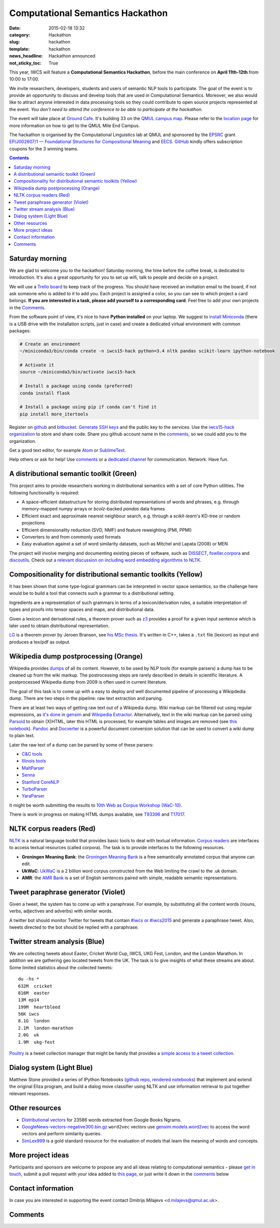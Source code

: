 =================================
Computational Semantics Hackathon
=================================

:date: 2015-02-18 13:32
:category: Hackathon
:slug: hackathon
:template: hackathon
:news_headline: Hackathon announced
:not_sticky_toc: True

This year, IWCS will feature a **Computational Semantics Hackathon**, before the
main conference on **April 11th-12th** from 10:00 to 17:00.

We invite researchers, developers, students and users of semantic NLP tools to
participate. The goal of the event is to provide an opportunity to discuss and
develop tools that are used in Computational Semantics. Moreover, we also would
like to attract anyone interested in data processing tools so they could
contribute to open source projects represented at the event. *You don't need to
attend the conference to be able to participate at the hackathon.*

The event will take place at `Ground Cafe <http://www.qmsu.org/ground/>`_. It's
building 33 on the `QMUL campus map <{filename}/static/qm-campus-map.pdf>`_.
Please refer to the `location page <{filename}/articles/09-location.rst>`_ for
more information on how to get to the QMUL Mile End Campus.

The hackathon is organised by the Computational Linguistics lab at QMUL and
sponsored by the EPSRC_ grant `EP/J002607/1 — Foundational Structures for
Compositional Meaning`__ and `EECS`_. GitHub_ kindly offers subscription coupons
for the 3 winning teams.

__ http://gow.epsrc.ac.uk/NGBOViewGrant.aspx?GrantRef=EP/J002607/1

.. _EPSRC: http://www.epsrc.ac.uk/
.. _EECS: http://eecs.qmul.ac.uk/
.. _GitHub: https://github.com

.. contents::
    :depth: 2

Saturday morning
================

We are glad to welcome you to the hackathon! Saturday morning, the time before
the coffee break, is dedicated to introduction. It's also a great opportunity
for you to set up wifi, talk to people and decide on a project.

We will use a `Trello board <https://trello.com/b/AQIKkm6V/iwcs-
hackathon-2015>`_ to keep track of the progress. You should have received an
invitation email to the board, if not ask someone who is added to it to add you.
Each project is assigned a color, so you can see to which project a card
belongs. **If you are interested in a task, please add yourself to a
corresponding card**. Feel free to add your own projects in the Comments_.

From the software point of view, it's nice to have **Python installed** on your
laptop. We suggest to `install Miniconda`_ (there is a USB drive with the
installation scripts, just in case) and create a dedicated virtual environment
with common packages:

.. _`install Miniconda`: http://eecs.io/python-environment-for-scientific-computing.html

.. code-block:: bash

  # Create an environment
  ~/miniconda3/bin/conda create -n iwcs15-hack python=3.4 nltk pandas scikit-learn ipython-notebook

  # Activate it
  source ~/miniconda3/bin/activate iwcs15-hack

  # Install a package using conda (preferred)
  conda install flask

  # Install a package using pip if conda can't find it
  pip install more_itertools

Register on `github <https://github.com>`_ and `bitbucket
<https://bitbucket.org>`_. `Generate SSH keys`__ and the public key to the
services. Use the `iwcs15-hack organization`_ to store and share code. Share you
github account name in the comments_, so we could add you to the organization.

.. _`iwcs15-hack organization`: https://github.com/iwcs15-hack


Get a good text editor, for example `Atom <https://atom.io/>`_ or `SublimeText
<http://www.sublimetext.com/>`_.

__ https://help.github.com/articles/generating-ssh-keys/

Help others or ask for help! Use comments_ or a `dedicated channel`__ for
communication. Network. Have fun.

__ https://tlk.io/iwcs15-hack

A distributional semantic toolkit (Green)
=========================================

This project aims to provide researchers working in distributional semantics with
a set of core Python utilities. The following functionality is required:

* A space-efficient datastructure for storing distributed representations of words
  and phrases, e.g. through memory-mapped `numpy` arrays or `bcolz`-backed `pandas` data frames
* Efficient exact and approximate nearest neighbour search, e.g. through a `scikit-learn`'s
  KD-tree or random projections
* Efficient dimensionality reduction (SVD, NMF) and feature reweighting (PMI, PPMI)
* Converters to and from commonly used formats
* Easy evaluation against a set of word similarity datasets, such as Mitchel and Lapata (2008) or MEN

The project will involve merging and documenting existing pieces of software,
such as `DISSECT`_, `fowller.corpora`_ and `discoutils`_. Check out `a relevant
discussion on including word embedding algorithms to NLTK`__.

__ https://github.com/nltk/nltk/issues/798

.. _DISSECT: https://github.com/composes-toolkit/dissect
.. _fowller.corpora:  https://github.com/dimazest/fowler.corpora
.. _discoutils: https://github.com/MLCL/DiscoUtils

Compositionality for distributional semantic toolkits (Yellow)
==============================================================

It has been shown that some type-logical grammars can be interpreted in vector
space semantics, so the challenge here would be to build a tool that connects
such a grammar to a distributional setting.

Ingredients are a representation of such grammars in terms of a
lexicon/derivation rules, a suitable interpretation of types and proofs into
tensor spaces and maps, and distributional data.

Given a lexicon and derivational rules, a theorem prover such as z3_ provides a
proof for a given input sentence which is later used to obtain distributional
representation.

LG_ is a theorem prover by Jeroen Bransen, see `his MSc thesis`__. It's written
in C++, takes a ``.txt`` file (lexicon) as input and produces a tex/pdf as
output.

.. _z3: http://rise4fun.com/z3
.. _LG: {filename}/static/LGprover2.zip
__ http://dspace.library.uu.nl/handle/1874/179422

Wikipedia dump postprocessing (Orange)
======================================

Wikipedia provides `dumps`__ of all its content. However, to be used by NLP
tools (for example parsers) a dump has to be cleaned up from the wiki markup.
The postrocessing steps are rarely described in details in scientific
literature. A postprocessed Wikipedia dump from 2009 is often used in
current literature.

__ https://dumps.wikimedia.org/enwiki/

The goal of this task is to come up with a easy to deploy and well documented
pipeline of processing a Wikipdedia dump. There are two steps in the pipeline:
raw text extraction and parsing.

There are at least two ways of getting raw text out of a Wikipedia dump. Wiki
markup can be filtered out using regular expressions, as `it's done`__ in
`gensim`_ and `Wikipedia Extractor`_. Alternatively, text in the wiki markup can
be parsed using `Parsoid`_ to obtain (X)HTML, later this HTML is processed, for
example tables and images are removed (see `this notebook`__). `Pandoc`_ and
`Docverter`_ is a powerful document conversion solution that can be used to
convert a wiki dump to plain text.

.. _gensim: https://radimrehurek.com/gensim/
.. _Parsoid: https://www.mediawiki.org/wiki/Parsoid
.. _Pandoc: http://johnmacfarlane.net/pandoc/
.. _Docverter: https://github.com/docverter/docverter#docverter-server
.. _`Wikipedia Extractor`: https://github.com/bwbaugh/wikipedia-extractor


__ https://github.com/piskvorky/gensim/blob/develop/gensim/corpora/wikicorpus.py
__ http://nbviewer.ipython.org/urls/bitbucket.org/dimazest/phd-buildout/raw/tip/notebooks/Wikipedia%20dump.ipynb

Later the raw text of a dump can be parsed by some of these parsers:

* `C&C tools <http://svn.ask.it.usyd.edu.au/trac/candc>`_
* `Illinois tools <http://cogcomp.cs.illinois.edu/page/software>`_
* `MaltParser <http://www.maltparser.org/>`_
* `Senna <http://ml.nec-labs.com/senna/>`_
* `Stanford CoreNLP <http://nlp.stanford.edu/software/corenlp.shtml>`_
* `TurboParser <http://www.ark.cs.cmu.edu/TurboParser/>`_
* `YaraParser <https://github.com/yahoo/YaraParser>`_

It might be worth submitting the results to `10th Web as Corpus Workshop
(WaC-10)`_.

.. _`10th Web as Corpus Workshop (WaC-10)`: https://www.sigwac.org.uk/wiki/WAC10

There is work in progress on making HTML dumps available, see T93396_ and
T17017_.

.. _T93396: https://phabricator.wikimedia.org/T93396
.. _T17017: https://phabricator.wikimedia.org/T17017

NLTK corpus readers (Red)
=========================

`NLTK <http://www.nltk.org/>`_ is a natural language toolkit that provides basic
tools to deal with textual information. `Corpus readers`__ are interfaces to
access textual resources (called corpora). The task is to provide interfaces to
the following resources.

__ http://www.nltk.org/api/nltk.corpus.reader.html#module-nltk.corpus.reader

* **Groningen Meaning Bank**: the `Groningen Meaning Bank`__ is a free
  semantically annotated corpus that anyone can edit.

  __ http://gmb.let.rug.nl/

* **UkWaC**: `UkWaC <http://wacky.sslmit.unibo.it/doku.php>`_ is a 2 billion
  word corpus constructed from the Web   limiting the crawl to the .uk domain.

* **AMR**: the `AMR Bank`__ is a set of English sentences paired with simple,
  readable semantic representations.

  __ http://amr.isi.edu/index.html

Tweet paraphrase generator (Violet)
===================================

Given a tweet, the system has to come up with a paraphrase. For example, by
substituting all the content words (nouns, verbs, adjectives and adverbs) with
similar words.

A twitter bot should monitor Twitter for tweets that contain `#iwcs or #iwcs2015
<https://twitter.com/search?q=%23iwcs%20OR%20%23iwcs2015>`_ and generate a paraphrase tweet. Also,
tweets directed to the bot should be replied with a paraphrase.

Twitter stream analysis (Blue)
==============================

We are collecting tweets about Easter, Cricket World Cup, IWCS, UKG Fest,
London, and the London Marathon. In addition we are gathering geo located tweets
from the UK. The task is to give insights of what these streams are about. Some
limited statistics about the collected tweets::

  du -hs *
  632M  cricket
  816M  easter
  13M ep14
  199M  heartbleed
  56K iwcs
  8.1G  london
  2.1M  london-marathon
  2.0G  uk
  1.9M  ukg-fest

Poultry_ is a tweet collection manager that might be handy that provides a
`simple access to a tweet collection`__.

.. _Poultry: http://poultry.readthedocs.org/en/latest/
__ http://poultry.readthedocs.org/en/latest/#integration-with-other-tools

Dialog system (Light Blue)
==========================

Matthew Stone provided a series of IPython Notebooks (`github repo`__, `rendered
notebooks`__) that implement and extend the original Eliza program, and build a
dialog move classifier using NLTK and use information retrieval to put together
relevant responses.

__ https://github.com/iwcs15-hack/dialog_system
__ http://nbviewer.ipython.org/github/iwcs15-hack/dialog_system/tree/master/

Other resources
===============

* `Distributional vectors`__ for 23586 words extracted from Google Books Ngrams.

  __ http://www.eecs.qmul.ac.uk/~dm303/cvsc14.html#experiment-data

* `GoogleNews-vectors-negative300.bin.gz`_ ``word2vec`` vectors use
  `gensim.models.word2vec`_ to access the word vectors and perform similarity
  queries.

* SimLex999_ is a gold standard resource for the evaluation of models that learn
  the meaning of words and concepts.

.. _SimLex999: http://www.cl.cam.ac.uk/~fh295/simlex.html

.. _`GoogleNews-vectors-negative300.bin.gz`: https://drive.google.com/file/d/0B7XkCwpI5KDYNlNUTTlSS21pQmM/edit?usp=sharing

.. _`gensim.models.word2vec`: http://radimrehurek.com/gensim/models/word2vec.html

More project ideas
==================

Participants and sponsors are welcome to propose any and all ideas relating to
computational semantics - please `get in touch`__, submit a pull request with
your idea added to `this page`__, or just write it down in the comments_ below

__ mailto:d.milajevs@qmul.ac.uk?subject=IWCS-Hackathon
__ https://github.com/iwcs2015/iwcs2015.github.io/blob/pelican/content/articles/07-hackathon.rst

Contact information
===================

In case you are interested in supporting the event contact Dmitrijs Milajevs
<d.milajevs@qmul.ac.uk>.

Comments
========

.. html::

  <div id="disqus_thread"></div>
  <script type="text/javascript">
      /* * * CONFIGURATION VARIABLES * * */
      var disqus_shortname = 'iwcs2015';

      /* * * DON'T EDIT BELOW THIS LINE * * */
      (function() {
          var dsq = document.createElement('script'); dsq.type = 'text/javascript'; dsq.async = true;
          dsq.src = '//' + disqus_shortname + '.disqus.com/embed.js';
          (document.getElementsByTagName('head')[0] || document.getElementsByTagName('body')[0]).appendChild(dsq);
      })();
  </script>
  <noscript>Please enable JavaScript to view the <a href="https://disqus.com/?ref_noscript" rel="nofollow">comments powered by Disqus.</a></noscript>
